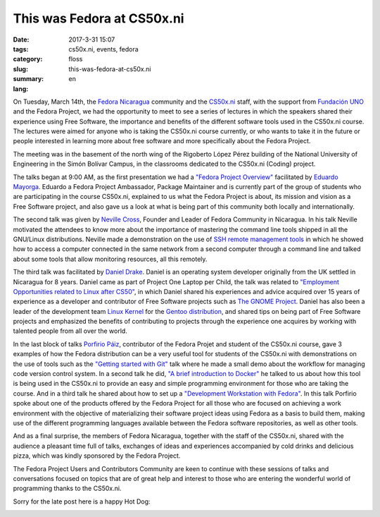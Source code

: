 This was Fedora at CS50x.ni
###########################

:date: 2017-3-31 15:07
:tags: cs50x.ni, events, fedora
:category: floss
:slug: this-was-fedora-at-cs50x.ni
:summary:
:lang: en

On Tuesday, March 14th, the `Fedora Nicaragua <http://fedora.org.ni/>`_
community and the `CS50x.ni <http://code-fu.net.ni/>`_ staff, with the support
from `Fundación UNO <http://fundacionuno.org/en/>`_ and the Fedora Project, we
had the opportunity to meet to see a series of lectures in which the speakers
shared their experience using Free Software, the importance and benefits of the
different software tools used in the CS50x.ni course. The lectures were aimed
for anyone who is taking the CS50x.ni course currently, or who wants to take it
in the future or people interested in learning more about free software and
more specifically about the Fedora Project.

The meeting was in the basement of the north wing of the Rigoberto López Pérez
building of the National University of Engineering in the Simón Bolívar Campus,
in the classrooms dedicated to the CS50x.ni (Coding) project.

The talks began at 9:00 AM, as the first presentation we had a `"Fedora Project
Overview" <https://fedorapeople.org/~mayorga/slides/this_is_fedora.odp>`_
facilitated by `Eduardo Mayorga
<https://fedoraproject.org/wiki/User:Mayorga>`_.  Eduardo a Fedora Project
Ambassador, Package Maintainer and is currently part of the group of students
who are participating in the course CS50x.ni, explained to us what the Fedora
Project is about, its mission and vision as a Free Software project, and also
gave us a look at what is being part of this community both locally and
internationally.

.. image:: {filename}/images/fedora_at_cs50xni/mayorga.jpg
   :align: center
   :alt: Eduardo Mayorga speaking.

The second talk was given by `Neville Cross
<https://fedoraproject.org/wiki/User:Yn1v>`_, Founder and Leader of Fedora
Community in Nicaragua. In his talk Neville motivated the attendees to know
more about the importance of mastering the command line tools shipped in all
the GNU/Linux distributions. Neville made a demonstration on the use of `SSH
remote management tools
<https://yn1v.fedorapeople.org/Slides/ssh_una_presentacion_corta.odp>`_ in
which he showed how to access a computer connected in the same network from a
second computer through a command line and talked about some tools that allow
monitoring resources, all this remotely.

.. image:: {filename}/images/fedora_at_cs50xni/yn1v.jpg
   :align: center
   :alt: Neville, Fedora Nicaragua Leader.

The third talk was facilitated by `Daniel Drake <http://reactivated.net/>`_.
Daniel is an operating system developer originally from the UK settled in
Nicaragua for 8 years. Daniel came as part of Project One Laptop per Child, the
talk was related to `"Employment Opportunities related to Linux after CS50"
<https://drive.google.com/uc?export=download&id=0ByFPl6lV1b_MRHROTmFQTkQ1V3c>`_,
in which Daniel shared his experiences and advice acquired over 15 years of
experience as a developer and contributor of Free Software projects such as
`The GNOME Project
<https://www.openhub.net/p/gnome/contributors/16149077045725>`_.  Daniel has
also been a leader of the development team `Linux Kernel
<https://www.openhub.net/p/linux/contributors/13490492289501>`_ for the `Gentoo
distribution
<https://git.kernel.org/pub/scm/linux/kernel/git/torvalds/linux.git/log/?qt=author&q=daniel+drake>`_,
and shared tips on being part of Free Software projects and emphasized the
benefits of contributing to projects through the experience one acquires by
working with talented people from all over the world.

.. image:: {filename}/images/fedora_at_cs50xni/dsd.jpg
   :align: center
   :alt: dsd sharing his experiences as Kernel Developer.

In the last block of talks `Porfirio Páiz
<https://fedoraproject.org/wiki/User:Porfiriopaiz>`_, contributor of the Fedora
Projet and student of the CS50x.ni course, gave 3 examples of how the Fedora
distribution can be a very useful tool for students of the CS50x.ni with
demonstrations on the use of tools such as the `"Getting started with Git"
<https://porfiriopaiz.fedorapeople.org/Slides/comenzando_con_git.odp>`_ talk
where he made a small demo about the workflow for managing code version control
system. In a second talk he did, `"A brief introduction to Docker"
<https://porfiriopaiz.fedorapeople.org/Slides/breve_introduccion_a_docker.odp>`_
he talked to us about how this tool is being used in the CS50x.ni to provide an
easy and simple programming environment for those who are taking the course.
And in a third talk he shared about how to set up a `"Development Workstation
with Fedora"
<https://porfiriopaiz.fedorapeople.org/Slides/estacion_de_trabajo.odp>`_.  In
this talk Porfirio spoke about one of the products offered by the Fedora
Project for all those who are focused on achieving a work environment with the
objective of materializing their software project ideas using Fedora as a basis
to build them, making use of the different programming languages available
between the Fedora software repositories, as well as other tools.

.. image:: {filename}/images/fedora_at_cs50xni/porfiriopaiz.jpg
   :align: center
   :alt: Me talking about git, Docker, and the Fedora Workstation.

And as a final surprise, the members of Fedora Nicaragua, together with the
staff of the CS50x.ni, shared with the audience a pleasant time full of talks,
exchanges of ideas and experiences accompanied by cold drinks and delicious
pizza, which was kindly sponsored by the Fedora Project.

.. image:: {filename}/images/fedora_at_cs50xni/fedora_at_cs50xni.jpg
   :align: center
   :alt: Group picture.

The Fedora Project Users and Contributors Community are keen to continue with
these sessions of talks and conversations focused on topics that are of great
help and interest to those who are entering the wonderful world of programming
thanks to the CS50x.ni.

Sorry for the late post here is a happy Hot Dog:

.. image:: {filename}/images/fedora_at_cs50xni/beefy_miracle.gif
   :align: center
   :alt: A happy hotdog.
